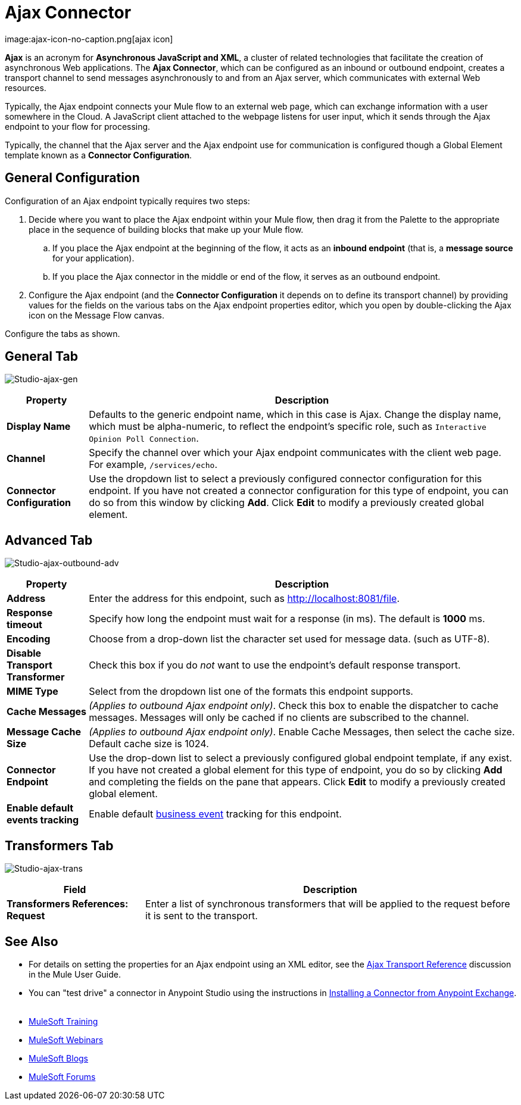 = Ajax Connector
:keywords: anypoint, connectors, ajax
image:ajax-icon-no-caption.png[ajax icon]

*Ajax* is an acronym for *Asynchronous JavaScript and XML*, a cluster of related technologies that facilitate the creation of asynchronous Web applications. The *Ajax Connector*, which can be configured as an inbound or outbound endpoint, creates a transport channel to send messages asynchronously to and from an Ajax server, which communicates with external Web resources.

Typically, the Ajax endpoint connects your Mule flow to an external web page, which can exchange information with a user somewhere in the Cloud. A JavaScript client attached to the webpage listens for user input, which it sends through the Ajax endpoint to your flow for processing.

Typically, the channel that the Ajax server and the Ajax endpoint use for communication is configured though a Global Element template known as a *Connector Configuration*.

== General Configuration

Configuration of an Ajax endpoint typically requires two steps:

. Decide where you want to place the Ajax endpoint within your Mule flow, then drag it from the Palette to the appropriate place in the sequence of building blocks that make up your Mule flow.

.. If you place the Ajax endpoint at the beginning of the flow, it acts as an *inbound endpoint* (that is, a *message source* for your application).

.. If you place the Ajax connector in the middle or end of the flow, it serves as an outbound endpoint.

. Configure the Ajax endpoint (and the *Connector Configuration* it depends on to define its transport channel) by providing values for the fields on the various tabs on the Ajax endpoint properties editor, which you open by double-clicking the Ajax icon on the Message Flow canvas.

Configure the tabs as shown.

== General Tab

image:ajax-connector-general.png[Studio-ajax-gen]

[%header%autowidth.spread]
|===
|Property |Description
|*Display Name* |Defaults to the generic endpoint name, which in this case is Ajax. Change the display name, which must be alpha-numeric, to reflect the endpoint's specific role, such as `Interactive Opinion Poll Connection`.
|*Channel* |Specify the channel over which your Ajax endpoint communicates with the client web page. For example, `/services/echo`.
|*Connector Configuration* |Use the dropdown list to select a previously configured connector configuration for this endpoint. If you have not created a connector configuration for this type of endpoint, you can do so from this window by clicking *Add*. Click *Edit* to modify a previously created global element.
|===

== Advanced Tab

image:ajax-connector-advanced.png[Studio-ajax-outbound-adv]


[%header%autowidth.spread]
|===
|Property |Description
|*Address* |Enter the address for this endpoint, such as http://localhost:8081/file.
|*Response timeout* |Specify how long the endpoint must wait for a response (in ms). The default is *1000* ms.
|*Encoding* |Choose from a drop-down list the character set used for message data. (such as UTF-8).
|*Disable Transport Transformer* |Check this box if you do _not_ want to use the endpoint’s default response transport.
|*MIME Type* |Select from the dropdown list one of the formats this endpoint supports.
|*Cache Messages* |_(Applies to outbound Ajax endpoint only)_. Check this box to enable the dispatcher to cache messages. Messages will only be cached if no clients are subscribed to the channel.
|*Message Cache Size* |_(Applies to outbound Ajax endpoint only)_. Enable Cache Messages, then select the cache size. Default cache size is 1024.
|*Connector Endpoint* |Use the drop-down list to select a previously configured global endpoint template, if any exist. If you have not created a global element for this type of endpoint, you do so by clicking *Add* and completing the fields on the pane that appears. Click *Edit* to modify a previously created global element.
|*Enable default events tracking* |Enable default link:/mule-user-guide/v/3.8/business-events[business event] tracking for this endpoint.
|===

== Transformers Tab

image:ajax-connector-transformers.png[Studio-ajax-trans]

[%header%autowidth.spread]
|===
|Field |Description
|*Transformers References: Request* |Enter a list of synchronous transformers that will be applied to the request before it is sent to the transport.
|===

== See Also

* For details on setting the properties for an Ajax endpoint using an XML editor, see the link:/mule-user-guide/v/3.8/ajax-transport-reference[Ajax Transport Reference] discussion in the Mule User Guide.
* You can "test drive" a connector in Anypoint Studio using the instructions in link:/mule-fundamentals/v/3.8/anypoint-exchange#installing-a-connector-from-anypoint-exchange[Installing a Connector from Anypoint Exchange].  
* link:http://training.mulesoft.com[MuleSoft Training]
* link:https://www.mulesoft.com/webinars[MuleSoft Webinars]
* link:http://blogs.mulesoft.com[MuleSoft Blogs]
* link:http://forums.mulesoft.com[MuleSoft Forums]
